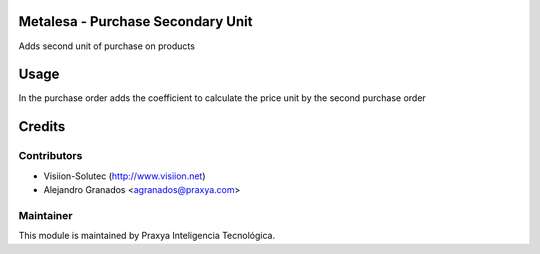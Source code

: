 Metalesa - Purchase Secondary Unit
==================================

Adds second unit of purchase on products

Usage
=====

In the purchase order adds the coefficient to calculate the price unit by the second purchase
order

Credits
=======

Contributors
------------

* Visiion-Solutec (http://www.visiion.net)
* Alejandro Granados <agranados@praxya.com>


Maintainer
----------

This module is maintained by Praxya Inteligencia Tecnológica.

